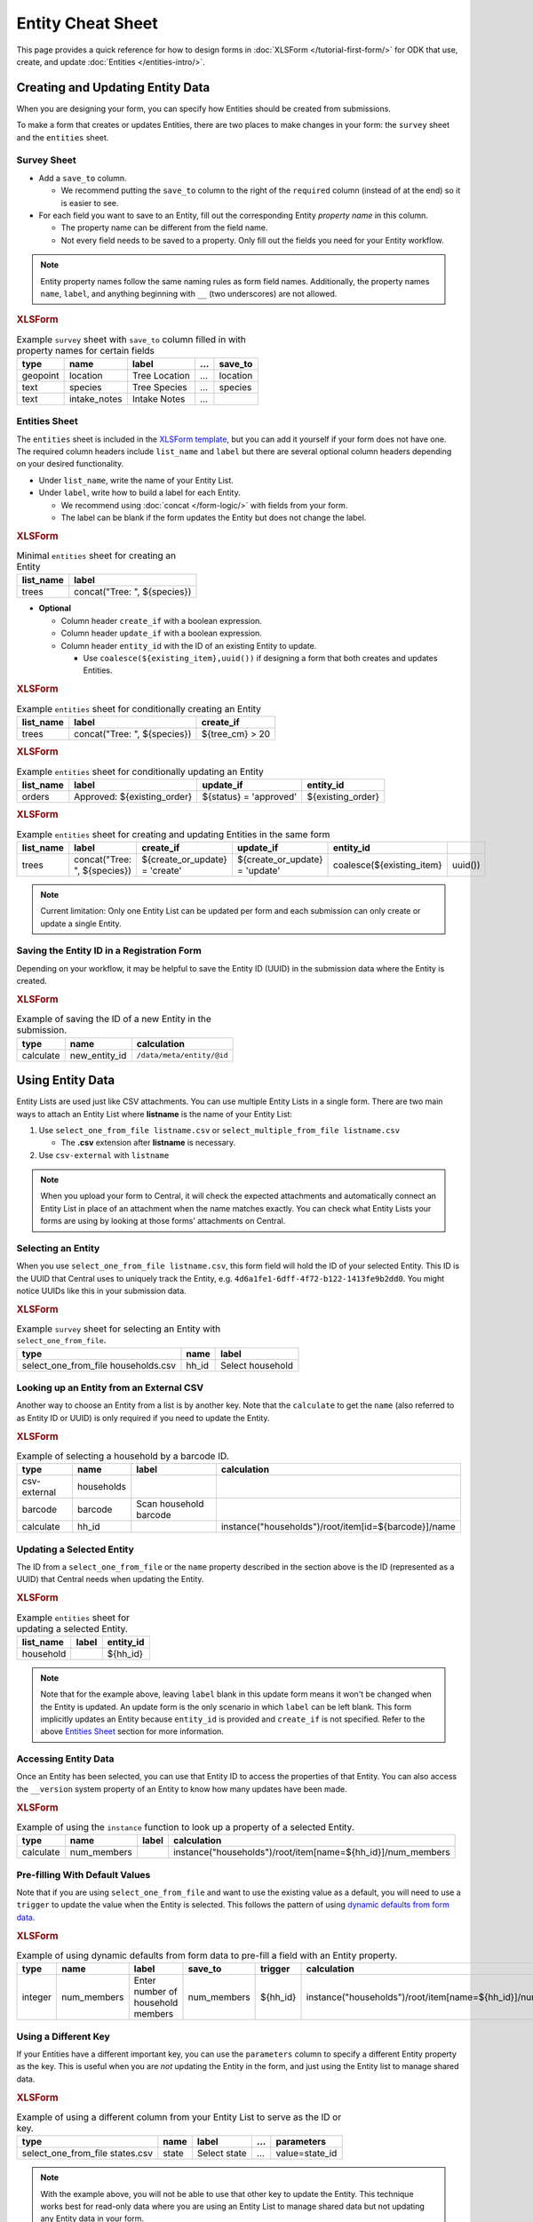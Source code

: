 .. spelling:word-list::
    hh
    num


Entity Cheat Sheet
=================================

This page provides a quick reference for how to design forms in :doc:`XLSForm </tutorial-first-form/>` for ODK that use, create, and update :doc:`Entities </entities-intro/>`.

Creating and Updating Entity Data
---------------------------------

When you are designing your form, you can specify how Entities should be created from submissions.

To make a form that creates or updates Entities, there are two places to make changes in your form: the ``survey`` sheet and the ``entities`` sheet.


Survey Sheet
____________

* Add a ``save_to`` column. 
  
  * We recommend putting the ``save_to`` column to the right of the ``required`` column (instead of at the end) so it is easier to see.

* For each field you want to save to an Entity, fill out the corresponding Entity *property name* in this column.
  
  * The property name can be different from the field name.
  * Not every field needs to be saved to a property. Only fill out the fields you need for your Entity workflow.


.. note::
   Entity property names follow the same naming rules as form field names. Additionally, the property names ``name``, ``label``, and anything beginning with ``__`` (two underscores) are not allowed. 

.. rubric:: XLSForm

.. csv-table:: Example ``survey`` sheet with ``save_to`` column filled in with property names for certain fields
  :header: type, name, label, ..., save_to

  geopoint, location, Tree Location, ..., location
  text, species, Tree Species, ..., species
  text, intake_notes, Intake Notes, ...,

Entities Sheet
______________

The ``entities`` sheet is included in the `XLSForm template <https://docs.google.com/spreadsheets/d/1v9Bumt3R0vCOGEKQI6ExUf2-8T72-XXp_CbKKTACuko>`_, but you can add it yourself if your form does not have one. The required column headers include ``list_name`` and ``label`` but there are several optional column headers depending on your desired functionality.


* Under ``list_name``, write the name of your Entity List.

* Under ``label``, write how to build a label for each Entity.
  
  * We recommend using :doc:`concat </form-logic/>` with fields from your form.
  * The label can be blank if the form updates the Entity but does not change the label.


.. rubric:: XLSForm

.. csv-table:: Minimal ``entities`` sheet for creating an Entity
  :header: list_name, label

  trees, "concat(""Tree: "", ${species})"

* **Optional** 

  * Column header ``create_if`` with a boolean expression.
  * Column header ``update_if`` with a boolean expression.
  * Column header ``entity_id`` with the ID of an existing Entity to update.

    * Use ``coalesce(${existing_item},uuid())`` if designing a form that both creates and updates Entities. 


.. rubric:: XLSForm

.. csv-table:: Example ``entities`` sheet for conditionally creating an Entity
   :header: list_name, label, create_if

    trees, "concat(""Tree: "", ${species})", ${tree_cm} > 20


.. rubric:: XLSForm

.. csv-table:: Example ``entities`` sheet for conditionally updating an Entity
   :header: list_name, label, update_if, entity_id

    orders, "Approved: ${existing_order}", ${status} = 'approved', ${existing_order}


.. rubric:: XLSForm

.. csv-table:: Example ``entities`` sheet for creating and updating Entities in the same form
   :header: list_name, label, create_if, update_if, entity_id

    trees, "concat(""Tree: "", ${species})", ${create_or_update} = 'create', ${create_or_update} = 'update', coalesce(${existing_item},uuid())


.. note::
   Current limitation: Only one Entity List can be updated per form and each submission can only create or update a single Entity.


Saving the Entity ID in a Registration Form
___________________________________________

Depending on your workflow, it may be helpful to save the Entity ID (UUID) in the submission data where the Entity is created. 

.. rubric:: XLSForm

.. csv-table:: Example of saving the ID of a new Entity in the submission.
   :header: type, name, calculation

   calculate, new_entity_id, ``/data/meta/entity/@id``


Using Entity Data
-----------------

Entity Lists are used just like CSV attachments. You can use multiple Entity Lists in a single form. There are two main ways to attach an Entity List where **listname** is the name of your Entity List:

#. Use ``select_one_from_file listname.csv`` or ``select_multiple_from_file listname.csv`` 

   * The **.csv** extension after **listname** is necessary.

#. Use ``csv-external`` with ``listname``

.. note::
  When you upload your form to Central, it will check the expected attachments and automatically connect an Entity List in place of an attachment when the name matches exactly. You can check what Entity Lists your forms are using by looking at those forms' attachments on Central.


Selecting an Entity
______________________________

When you use ``select_one_from_file listname.csv``, this form field will hold the ID of your selected Entity. This ID is the UUID that Central uses to uniquely track the Entity, e.g. ``4d6a1fe1-6dff-4f72-b122-1413fe9b2dd0``. You might notice UUIDs like this in your submission data.

.. rubric:: XLSForm

.. csv-table:: Example ``survey`` sheet for selecting an Entity with ``select_one_from_file``.
   :header: type, name, label

   select_one_from_file households.csv, hh_id, Select household


Looking up an Entity from an External CSV
______________________________________

Another way to choose an Entity from a list is by another key. Note that the ``calculate`` to get the ``name`` (also referred to as Entity ID or UUID) is only required if you need to update the Entity. 

.. rubric:: XLSForm

.. csv-table:: Example of selecting a household by a barcode ID.
   :header: type, name, label, calculation

   csv-external, households, ,
   barcode, barcode, Scan household barcode,
   calculate, hh_id, , instance("households")/root/item[id=${barcode}]/name


Updating a Selected Entity
__________________________

The ID from a ``select_one_from_file`` or the ``name`` property described in the section above is the ID (represented as a UUID) that Central needs when updating the Entity.

.. rubric:: XLSForm

.. csv-table:: Example ``entities`` sheet for updating a selected Entity.
   :header: list_name, label, entity_id

   household, ,${hh_id}

.. note::
   Note that for the example above, leaving ``label`` blank in this update form means it won't be changed when the Entity is updated.
   An update form is the only scenario in which ``label`` can be left blank.
   This form implicitly updates an Entity because ``entity_id`` is provided and ``create_if`` is not specified.
   Refer to the above  `Entities Sheet`_ section for more information.


Accessing Entity Data
_____________________


Once an Entity has been selected, you can use that Entity ID to access the properties of that Entity. You can also access the ``__version`` system property of an Entity to know how many updates have been made. 

.. rubric:: XLSForm

.. csv-table:: Example of using the ``instance`` function to look up a property of a selected Entity.
   :header: type, name, label, calculation

    calculate, num_members, ,instance("households")/root/item[name=${hh_id}]/num_members



Pre-filling With Default Values
_______________________________

Note that if you are using ``select_one_from_file`` and want to use the existing value as a default, you will need to use a ``trigger`` to update the value when the Entity is selected.
This follows the pattern of using `dynamic defaults from form data </form-logic/#dynamic-defaults-from-form-data>`_.

.. rubric:: XLSForm

.. csv-table:: Example of using dynamic defaults from form data to pre-fill a field with an Entity property.
   :header: type, name, label, save_to, trigger, calculation

   integer, num_members, Enter number of household members, num_members, ${hh_id}, instance("households")/root/item[name=${hh_id}]/num_members



Using a Different Key
_____________________

If your Entities have a different important key, you can use the ``parameters`` column to specify a different Entity property as the key. This is useful when you are *not* updating the Entity in the form, and just using the Entity list to manage shared data.

.. rubric:: XLSForm

.. csv-table:: Example of using a different column from your Entity List to serve as the ID or key.
   :header: type, name, label, ..., parameters

   select_one_from_file states.csv, state, Select state, ..., value=state_id

.. note::
   With the example above, you will not be able to use that other key to update the Entity.
   This technique works best for read-only data where you are using an Entity List to manage shared data but not updating any Entity data in your form.

Structure of an Entity
----------------------

Entity ID
_________

Every Entity has an ID (a UUID) that is unique across all Entity Lists and projects within Central. 

In a form, this Entity ID is accessed through the ``name`` property. This is to fit in with existing CSV attachments and choice lists in which the ``name`` column represents a unique identifier for that row.

In an export and in OData, the Entity ID appears under the ``__id`` column.


Label
_____

Every Entity has a *label* (a non-empty string) that is shown in forms the same way labels for choice lists and CSV attachments are shown.


Properties
__________

Beyond the ID and Label, the properties of your Entity are up to you. Note that ``name`` and the prefix ``__`` cannot be used as property names.

Every value is stored as a string.

We recommend storing the minimal amount of data necessary to drive your workflow. 


System Properties
_________________

Every Entity has a ``__version`` number available. Additional system properties such as ``__createdAt``, ``__updatedAt``, ``__createdBy`` are also available on the Entity export and in OData.
